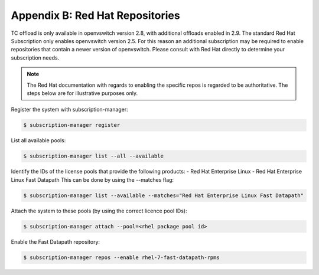 Appendix B: Red Hat Repositories
================================

TC offload is only available in openvswitch version 2.8, with additional
offloads enabled in 2.9.  The standard Red Hat Subscription only enables
openvswitch version 2.5.  For this reason an additional subscription may be
required to enable repositories that contain a newer version of openvswitch.
Please consult with Red Hat directly to determine your subscription needs.

.. note::

    The Red Hat documentation with regards to enabling the specific repos is regarded to be authoritative. The steps below are for illustrative purposes only.

Register the system with subscription-manager:

.. code:: bash

    $ subscription-manager register

List all available pools:

.. code:: bash

    $ subscription-manager list --all --available

Identify the IDs of the license pools that provide the following products:
- Red Hat Enterprise Linux
- Red Hat Enterprise Linux Fast Datapath
This can be done by using the --matches flag:

.. code:: bash

    $ subscription-manager list --available --matches="Red Hat Enterprise Linux Fast Datapath"

Attach the system to these pools (by using the correct licence pool IDs):

.. code:: bash

    $ subscription-manager attach --pool=<rhel package pool id>

Enable the Fast Datapath repository:

.. code:: bash

    $ subscription-manager repos --enable rhel-7-fast-datapath-rpms
